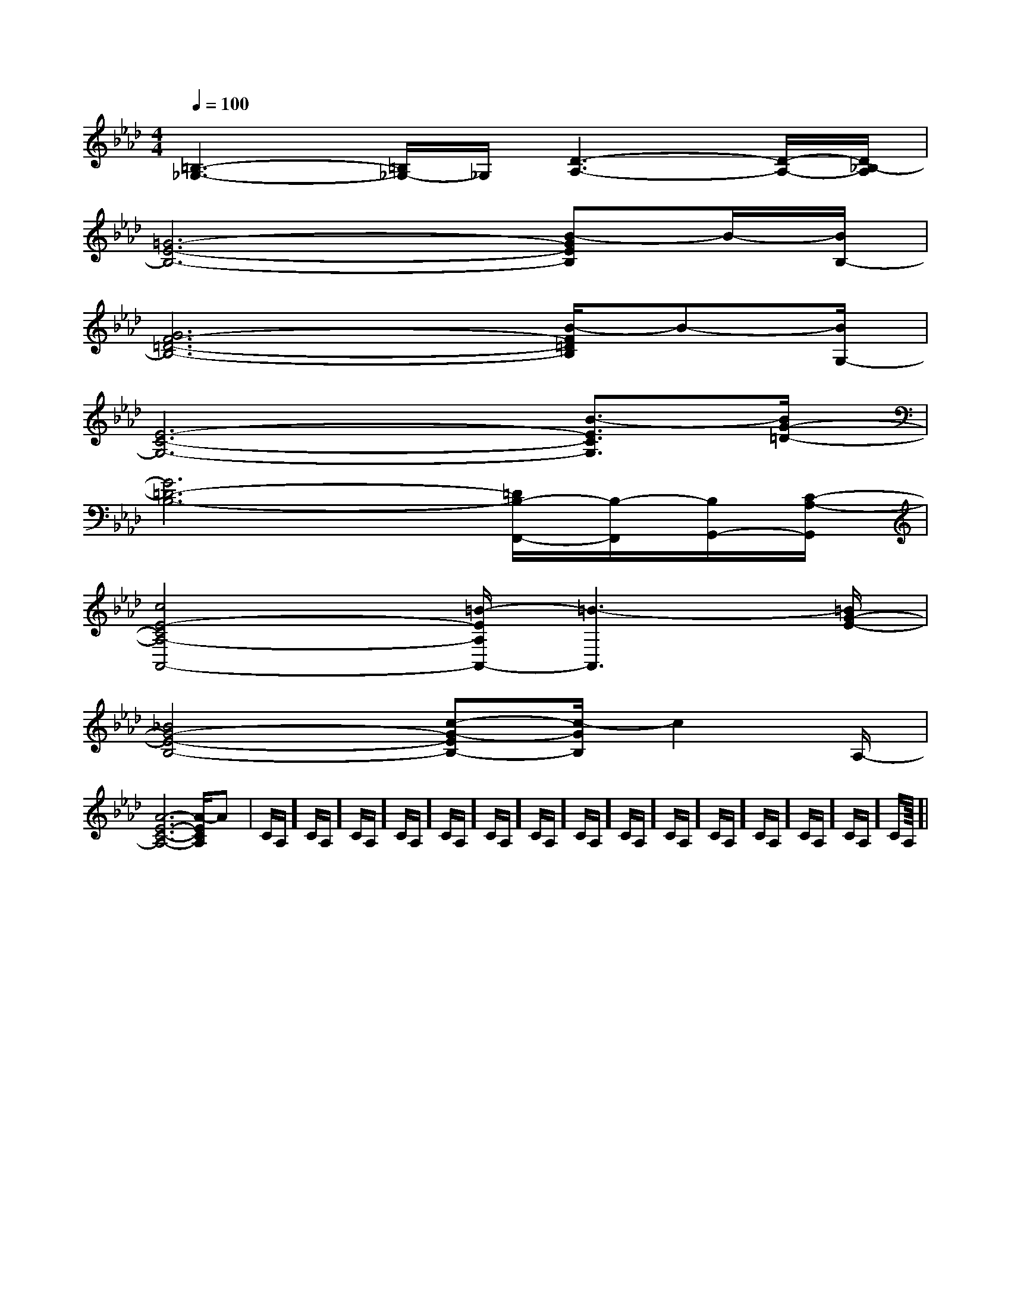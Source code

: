 X:1
T:
M:4/4
L:1/8
Q:1/4=100
K:Ab
%4flats
%%MIDI program 0
%%MIDI program 0
V:1
%%MIDI program 24
[=B,3-_G,3-][=B,/2_G,/2-]_G,/2[D3-A,3-][D/2-A,/2-][D/2_B,/2-A,/2]|
[=G6-E6-B,6-][B-GEB,]B/2-[B/2B,/2-]|
[G6F6-=D6-B,6-][B/2-F/2=D/2B,/2]B-[B/2G,/2-]|
[E6-C6-G,6-][B3/2-E3/2C3/2G,3/2][B/2G/2-=D/2-]|
[G6=D6-B,6-][=D/2B,/2-F,,/2-][B,/2-F,,/2][B,/2G,,/2-][C/2-A,/2-G,,/2]|
[c4E4-C4A,4-A,,4-][=B/2-E/2A,/2A,,/2-][=B3-A,,3][=B/2G/2-E/2-]|
[_B4G4-E4-B,4-][c-G-EB,-][c/2-G/2B,/2]c2A,/2-|
[A6-E6-C6-A,6-][A/2-E/2C/2A,/2]Ax/2|C/2A,/2]C/2A,/2]C/2A,/2]C/2A,/2]C/2A,/2]C/2A,/2]C/2A,/2]C/2A,/2]C/2A,/2]C/2A,/2]C/2A,/2]C/2A,/2]C/2A,/2]C/2A,/2]C/2A,/2]|
|
|
|
|
|
|
|
|
|
|
|
|
|
|
<<<<<<<<<<<<<<<[G/2E/2C/2G,/2][G/2E/2C/2G,/2][G/2E/2C/2G,/2][G/2E/2C/2G,/2][G/2E/2C/2G,/2][G/2E/2C/2G,/2][G/2E/2C/2G,/2][G/2E/2C/2G,/2][G/2E/2C/2G,/2][G/2E/2C/2G,/2][G/2E/2C/2G,/2][G/2E/2C/2G,/2][G/2E/2C/2G,/2][G/2E/2C/2G,/2][G/2E/2C/2G,/2][C-A,-E,-A,,-][C-A,-E,-A,,-][C-A,-E,-A,,-][C-A,-E,-A,,-][C-A,-E,-A,,-][C-A,-E,-A,,-][C-A,-E,-A,,-][C-A,-E,-A,,-][C-A,-E,-A,,-][C-A,-E,-A,,-][C-A,-E,-A,,-][C-A,-E,-A,,-][C-A,-E,-A,,-][C-A,-E,-A,,-][C-A,-E,-A,,-][C/2C,/2-][C/2C,/2-][C/2C,/2-][C/2C,/2-][C/2C,/2-][C/2C,/2-][C/2C,/2-][C/2C,/2-][C/2C,/2-][C/2C,/2-][C/2C,/2-][C/2C,/2-][C/2C,/2-][C/2C,/2-][C/2C,/2-][e/2-c/2-A/2-][e/2-c/2-A/2-][e/2-c/2-A/2-][e/2-c/2-A/2-][e/2-c/2-A/2-][e/2-c/2-A/2-][e/2-c/2-A/2-][e/2-c/2-A/2-][e/2-c/2-A/2-][e/2-c/2-A/2-][e/2-c/2-A/2-][e/2-c/2-A/2-][e/2-c/2-A/2-][e/2-c/2-A/2-][e/2-c/2-A/2-][^a/2^A/2[^a/2^A/2[^a/2^A/2[^a/2^A/2[^a/2^A/2[^a/2^A/2[^a/2^A/2[^a/2^A/2[^a/2^A/2[^a/2^A/2[^a/2^A/2[^a/2^A/2[^a/2^A/2[^a/2^A/2[^a/2^A/2[b/2e/2[b/2e/2[b/2e/2[b/2e/2[b/2e/2[b/2e/2[b/2e/2[b/2e/2[b/2e/2[b/2e/2[b/2e/2[b/2e/2[b/2e/2[b/2e/2[b/2e/2[F3/2-D3/2A,[F3/2-D3/2A,[F3/2-D3/2A,[F3/2-D3/2A,[F3/2-D3/2A,[F3/2-D3/2A,[F3/2-D3/2A,[F3/2-D3/2A,[F3/2-D3/2A,[F3/2-D3/2A,[F3/2-D3/2A,[F3/2-D3/2A,[F3/2-D3/2A,[F3/2-D3/2A,[F3/2-D3/2A,A8-A8-A8-A8-A8-A8-A8-A8-A8-A8-A8-A8-A8-A8-A8-[^d/2B/2][^d/2B/2][^d/2B/2][^d/2B/2][^d/2B/2][^d/2B/2][^d/2B/2][^d/2B/2][^d/2B/2][^d/2B/2][^d/2B/2][^d/2B/2][^d/2B/2][^d/2B/2][^d/2B/2]G,/2-C,/2-G,,/2-]G,/2-C,/2-G,,/2-]G,/2-C,/2-G,,/2-]G,/2-C,/2-G,,/2-]G,/2-C,/2-G,,/2-]G,/2-C,/2-G,,/2-]G,/2-C,/2-G,,/2-]G,/2-C,/2-G,,/2-]G,/2-C,/2-G,,/2-]G,/2-C,/2-G,,/2-]G,/2-C,/2-G,,/2-]G,/2-C,/2-G,,/2-]G,/2-C,/2-G,,/2-]G,/2-C,/2-G,,/2-]G,/2-C,/2-G,,/2-]^G/2D/2^G/2D/2^G/2D/2^G/2D/2^G/2D/2^G/2D/2^G/2D/2^G/2D/2^G/2D/2^G/2D/2^G/2D/2^G/2D/2^G/2D/2[A/2-E/2-][A/2-E/2-][A/2-E/2-][A/2-E/2-][A/2-E/2-][A/2-E/2-][A/2-E/2-][A/2-E/2-][A/2-E/2-][A/2-E/2-][A/2-E/2-][A/2-E/2-][A/2-E/2-]